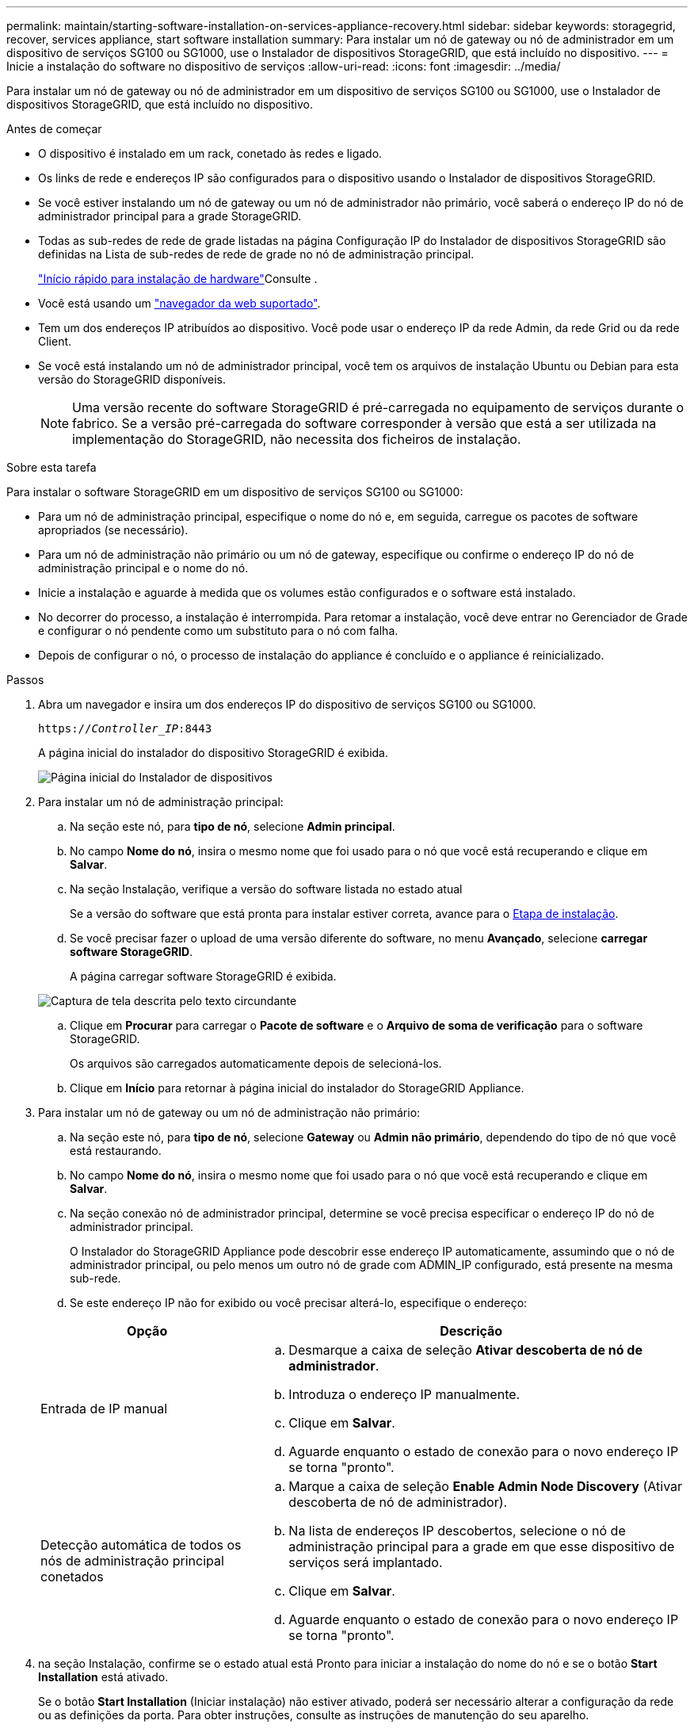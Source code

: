 ---
permalink: maintain/starting-software-installation-on-services-appliance-recovery.html 
sidebar: sidebar 
keywords: storagegrid, recover, services appliance, start software installation 
summary: Para instalar um nó de gateway ou nó de administrador em um dispositivo de serviços SG100 ou SG1000, use o Instalador de dispositivos StorageGRID, que está incluído no dispositivo. 
---
= Inicie a instalação do software no dispositivo de serviços
:allow-uri-read: 
:icons: font
:imagesdir: ../media/


[role="lead"]
Para instalar um nó de gateway ou nó de administrador em um dispositivo de serviços SG100 ou SG1000, use o Instalador de dispositivos StorageGRID, que está incluído no dispositivo.

.Antes de começar
* O dispositivo é instalado em um rack, conetado às redes e ligado.
* Os links de rede e endereços IP são configurados para o dispositivo usando o Instalador de dispositivos StorageGRID.
* Se você estiver instalando um nó de gateway ou um nó de administrador não primário, você saberá o endereço IP do nó de administrador principal para a grade StorageGRID.
* Todas as sub-redes de rede de grade listadas na página Configuração IP do Instalador de dispositivos StorageGRID são definidas na Lista de sub-redes de rede de grade no nó de administração principal.
+
link:../installconfig/index.html["Início rápido para instalação de hardware"]Consulte .

* Você está usando um link:../admin/web-browser-requirements.html["navegador da web suportado"].
* Tem um dos endereços IP atribuídos ao dispositivo. Você pode usar o endereço IP da rede Admin, da rede Grid ou da rede Client.
* Se você está instalando um nó de administrador principal, você tem os arquivos de instalação Ubuntu ou Debian para esta versão do StorageGRID disponíveis.
+

NOTE: Uma versão recente do software StorageGRID é pré-carregada no equipamento de serviços durante o fabrico. Se a versão pré-carregada do software corresponder à versão que está a ser utilizada na implementação do StorageGRID, não necessita dos ficheiros de instalação.



.Sobre esta tarefa
Para instalar o software StorageGRID em um dispositivo de serviços SG100 ou SG1000:

* Para um nó de administração principal, especifique o nome do nó e, em seguida, carregue os pacotes de software apropriados (se necessário).
* Para um nó de administração não primário ou um nó de gateway, especifique ou confirme o endereço IP do nó de administração principal e o nome do nó.
* Inicie a instalação e aguarde à medida que os volumes estão configurados e o software está instalado.
* No decorrer do processo, a instalação é interrompida. Para retomar a instalação, você deve entrar no Gerenciador de Grade e configurar o nó pendente como um substituto para o nó com falha.
* Depois de configurar o nó, o processo de instalação do appliance é concluído e o appliance é reinicializado.


.Passos
. Abra um navegador e insira um dos endereços IP do dispositivo de serviços SG100 ou SG1000.
+
`https://_Controller_IP_:8443`

+
A página inicial do instalador do dispositivo StorageGRID é exibida.

+
image::../media/services_appliance_installer_gateway_node.png[Página inicial do Instalador de dispositivos]

. Para instalar um nó de administração principal:
+
.. Na seção este nó, para *tipo de nó*, selecione *Admin principal*.
.. No campo *Nome do nó*, insira o mesmo nome que foi usado para o nó que você está recuperando e clique em *Salvar*.
.. Na seção Instalação, verifique a versão do software listada no estado atual
+
Se a versão do software que está pronta para instalar estiver correta, avance para o <<installation_section_step,Etapa de instalação>>.

.. Se você precisar fazer o upload de uma versão diferente do software, no menu *Avançado*, selecione *carregar software StorageGRID*.
+
A página carregar software StorageGRID é exibida.

+
image::../media/upload_sw_for_pa_on_sga1000.png[Captura de tela descrita pelo texto circundante]

.. Clique em *Procurar* para carregar o *Pacote de software* e o *Arquivo de soma de verificação* para o software StorageGRID.
+
Os arquivos são carregados automaticamente depois de selecioná-los.

.. Clique em *Início* para retornar à página inicial do instalador do StorageGRID Appliance.


. Para instalar um nó de gateway ou um nó de administração não primário:
+
.. Na seção este nó, para *tipo de nó*, selecione *Gateway* ou *Admin não primário*, dependendo do tipo de nó que você está restaurando.
.. No campo *Nome do nó*, insira o mesmo nome que foi usado para o nó que você está recuperando e clique em *Salvar*.
.. Na seção conexão nó de administrador principal, determine se você precisa especificar o endereço IP do nó de administrador principal.
+
O Instalador do StorageGRID Appliance pode descobrir esse endereço IP automaticamente, assumindo que o nó de administrador principal, ou pelo menos um outro nó de grade com ADMIN_IP configurado, está presente na mesma sub-rede.

.. Se este endereço IP não for exibido ou você precisar alterá-lo, especifique o endereço:


+
[cols="1a,2a"]
|===
| Opção | Descrição 


 a| 
Entrada de IP manual
 a| 
.. Desmarque a caixa de seleção *Ativar descoberta de nó de administrador*.
.. Introduza o endereço IP manualmente.
.. Clique em *Salvar*.
.. Aguarde enquanto o estado de conexão para o novo endereço IP se torna "pronto".




 a| 
Detecção automática de todos os nós de administração principal conetados
 a| 
.. Marque a caixa de seleção *Enable Admin Node Discovery* (Ativar descoberta de nó de administrador).
.. Na lista de endereços IP descobertos, selecione o nó de administração principal para a grade em que esse dispositivo de serviços será implantado.
.. Clique em *Salvar*.
.. Aguarde enquanto o estado de conexão para o novo endereço IP se torna "pronto".


|===
. [[Installation_section_step]]na seção Instalação, confirme se o estado atual está Pronto para iniciar a instalação do nome do nó e se o botão *Start Installation* está ativado.
+
Se o botão *Start Installation* (Iniciar instalação) não estiver ativado, poderá ser necessário alterar a configuração da rede ou as definições da porta. Para obter instruções, consulte as instruções de manutenção do seu aparelho.

. Na página inicial do Instalador de dispositivos StorageGRID, clique em *Iniciar instalação*.
+
O estado atual muda para ""Instalação está em andamento"" e a página Instalação do Monitor é exibida.

+

NOTE: Se você precisar acessar a página Instalação do Monitor manualmente, clique em *Instalação do Monitor* na barra de menus.



.Informações relacionadas
link:../sg100-1000/index.html["Mantenha os aparelhos SG100 e SG1000"]
